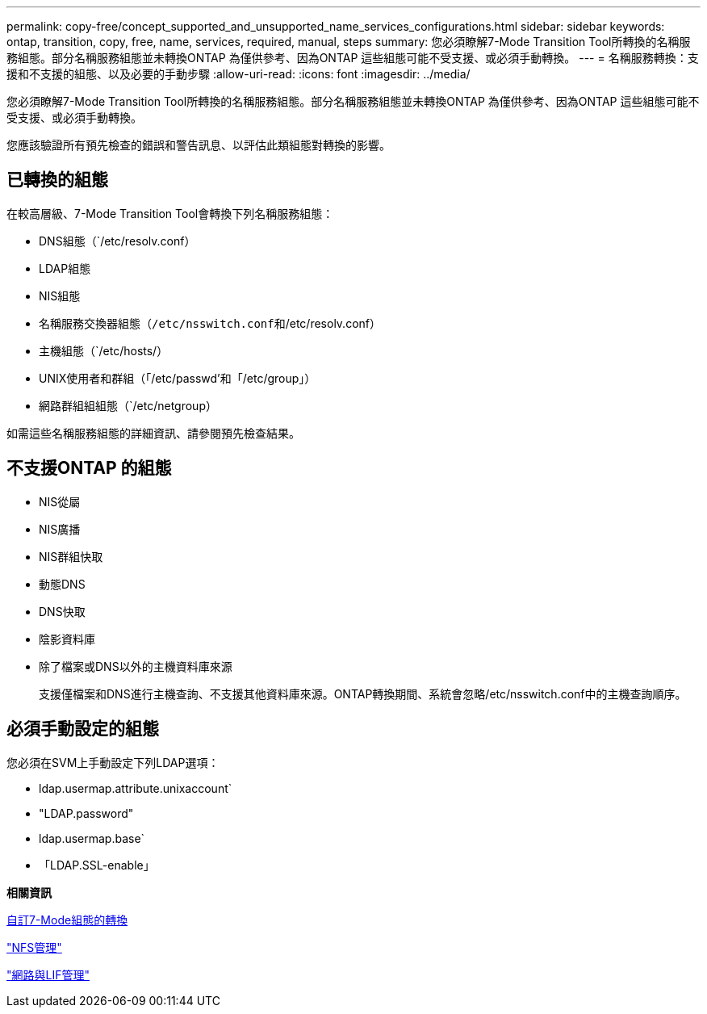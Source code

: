 ---
permalink: copy-free/concept_supported_and_unsupported_name_services_configurations.html 
sidebar: sidebar 
keywords: ontap, transition, copy, free, name, services, required, manual, steps 
summary: 您必須瞭解7-Mode Transition Tool所轉換的名稱服務組態。部分名稱服務組態並未轉換ONTAP 為僅供參考、因為ONTAP 這些組態可能不受支援、或必須手動轉換。 
---
= 名稱服務轉換：支援和不支援的組態、以及必要的手動步驟
:allow-uri-read: 
:icons: font
:imagesdir: ../media/


[role="lead"]
您必須瞭解7-Mode Transition Tool所轉換的名稱服務組態。部分名稱服務組態並未轉換ONTAP 為僅供參考、因為ONTAP 這些組態可能不受支援、或必須手動轉換。

您應該驗證所有預先檢查的錯誤和警告訊息、以評估此類組態對轉換的影響。



== 已轉換的組態

在較高層級、7-Mode Transition Tool會轉換下列名稱服務組態：

* DNS組態（`/etc/resolv.conf）
* LDAP組態
* NIS組態
* 名稱服務交換器組態（`/etc/nsswitch.conf和`/etc/resolv.conf）
* 主機組態（`/etc/hosts/）
* UNIX使用者和群組（「/etc/passwd'和「/etc/group」）
* 網路群組組組態（`/etc/netgroup）


如需這些名稱服務組態的詳細資訊、請參閱預先檢查結果。



== 不支援ONTAP 的組態

* NIS從屬
* NIS廣播
* NIS群組快取
* 動態DNS
* DNS快取
* 陰影資料庫
* 除了檔案或DNS以外的主機資料庫來源
+
支援僅檔案和DNS進行主機查詢、不支援其他資料庫來源。ONTAP轉換期間、系統會忽略/etc/nsswitch.conf中的主機查詢順序。





== 必須手動設定的組態

您必須在SVM上手動設定下列LDAP選項：

* ldap.usermap.attribute.unixaccount`
* "LDAP.password"
* ldap.usermap.base`
* 「LDAP.SSL-enable」


*相關資訊*

xref:task_customizing_configurations_for_transition.adoc[自訂7-Mode組態的轉換]

https://docs.netapp.com/ontap-9/topic/com.netapp.doc.cdot-famg-nfs/home.html["NFS管理"]

https://docs.netapp.com/us-en/ontap/networking/index.html["網路與LIF管理"]
